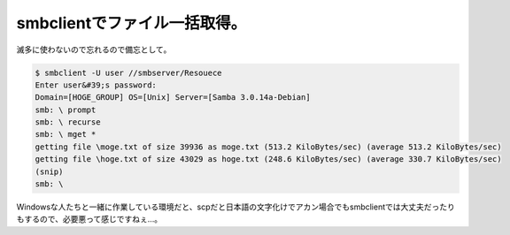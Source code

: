 ﻿smbclientでファイル一括取得。
######################################


滅多に使わないので忘れるので備忘として。

.. code-block:: none

   $ smbclient -U user //smbserver/Resouece
   Enter user&#39;s password:
   Domain=[HOGE_GROUP] OS=[Unix] Server=[Samba 3.0.14a-Debian]
   smb: \ prompt
   smb: \ recurse
   smb: \ mget *
   getting file \moge.txt of size 39936 as moge.txt (513.2 KiloBytes/sec) (average 513.2 KiloBytes/sec)
   getting file \hoge.txt of size 43029 as hoge.txt (248.6 KiloBytes/sec) (average 330.7 KiloBytes/sec)
   (snip)
   smb: \


Windowsな人たちと一緒に作業している環境だと、scpだと日本語の文字化けでアカン場合でもsmbclientでは大丈夫だったりもするので、必要悪って感じですねぇ…。



.. author:: mkouhei
.. categories:: Unix/Linux, 
.. tags::


